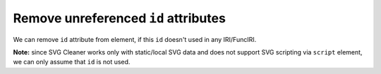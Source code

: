 Remove unreferenced ``id`` attributes
-------------------------------------

We can remove ``id`` attribute from element, if this ``id`` doesn't used in any IRI/FuncIRI.

**Note:** since SVG Cleaner works only with static/local SVG data and does not support
SVG scripting via ``script`` element, we can only assume that ``id`` is not used.

.. GEN_TABLE
.. BEFORE
.. <svg id="svg1">
..   <circle id="circle1" fill="green"
..           cx="50" cy="50" r="50"/>
..   <circle id="circle2" fill="blue"
..           cx="100" cy="50" r="50"/>
..   <use id="use1" x="100" xlink:href="#circle1"/>
.. </svg>
.. AFTER
.. <svg>
..   <circle id="circle1" fill="green"
..           cx="50" cy="50" r="50"/>
..   <circle fill="blue"
..           cx="100" cy="50" r="50"/>
..   <use x="100" xlink:href="#circle1"/>
.. </svg>
.. END

